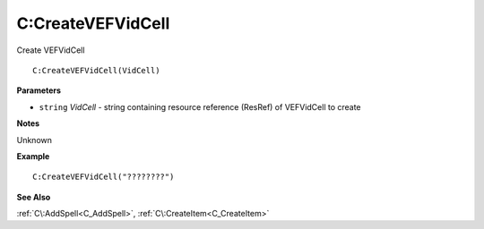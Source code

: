 .. _C_CreateVEFVidCell:

===================================
C\:CreateVEFVidCell 
===================================

Create VEFVidCell
    
::

   C:CreateVEFVidCell(VidCell)


**Parameters**

* ``string`` *VidCell* - string containing resource reference (ResRef) of VEFVidCell to create

**Notes**

Unknown

**Example**

::

   C:CreateVEFVidCell("????????")

**See Also**

:ref:`C\:AddSpell<C_AddSpell>`, :ref:`C\:CreateItem<C_CreateItem>`

